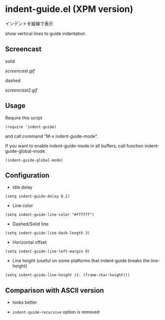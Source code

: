 * indent-guide.el (XPM version)

インデントを縦線で表示

show vertical lines to guide indentation

** Screencast

solid

[[screencast.gif]]

dashed

[[screencast2.gif]]

** Usage

Require this script

: (require 'indent-guide)

and call command "M-x indent-guide-mode".

If you want to enable indent-guide-mode in all buffers, call function
indent-guide-global-mode.

: (indent-guide-global-mode)

** Configuration

- Idle delay

: (setq indent-guide-delay 0.1)

- Line color

: (setq indent-guide-line-color "#ffffff")

- Dashed/Solid line

: (setq indent-guide-line-dash-length 3)

- Horizontal offset

: (setq indent-guide-line-left-margin 0)

- Line height (useful on some platforms that indent-guide breaks the line-height)

: (setq indent-guide-line-height (1- (frame-char-height)))

** Comparison with ASCII version

- looks better

- =indent-guide-recursive= option is removed

